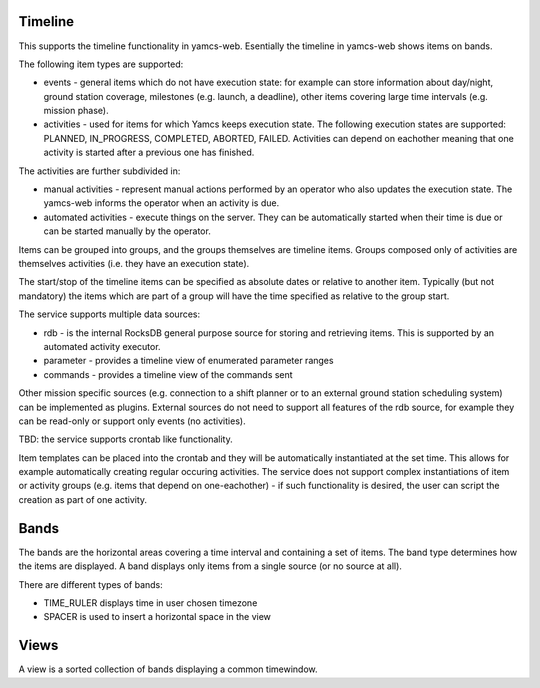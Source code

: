 Timeline
========

This supports the timeline functionality in yamcs-web. Esentially the timeline in yamcs-web shows items on bands.

The following item types are supported:

* events - general items which do not have execution state: for example can store information about day/night, ground station coverage, milestones (e.g. launch, a deadline), other items covering large time intervals (e.g. mission phase).
* activities - used for items for which Yamcs keeps execution state. The following execution states are supported:  PLANNED, IN_PROGRESS, COMPLETED, ABORTED, FAILED. Activities can depend on eachother meaning that one activity is started after a previous one has finished.

The activities are further subdivided in:

* manual activities - represent manual actions performed by an operator who also updates the execution state. The yamcs-web informs the operator when an activity is due.
* automated activities - execute things on the server. They can be automatically started when their time is due or can be started manually by the operator.

Items can be grouped into groups, and the groups themselves are timeline items. Groups composed only of activities are themselves activities (i.e. they have an execution state).

The start/stop of the timeline items can be specified as absolute dates or relative to another item. Typically (but not mandatory) the items which are part of a group will have the time specified as relative to the group start.

The service supports multiple data sources:

* rdb - is the internal RocksDB general purpose source for storing and retrieving items. This is supported by an automated activity executor.
* parameter - provides a timeline view of enumerated parameter ranges
* commands - provides a timeline view of the commands sent

Other mission specific sources (e.g. connection to a shift planner or to an external ground station scheduling system) can be implemented as plugins.
External sources do not need to support all features of the rdb source, for example they can be read-only or support only events (no activities).


TBD: the service supports crontab like functionality. 

Item templates can be placed into the crontab and they will be automatically instantiated at the set time. This allows for example automatically creating regular occuring activities.
The service does not support complex instantiations of item or activity groups (e.g. items that depend on one-eachother) - if such functionality is desired, the user can script the creation as part of one activity.

Bands
=========

The bands are the horizontal areas covering a time interval and containing a set of items. The band type determines how the items are displayed. A band displays only items from a single source (or no source at all).

There are different types of bands:

* TIME_RULER displays time in user chosen timezone
* SPACER is used to insert a horizontal space in the view


Views
========

A view is a sorted collection of bands displaying a common timewindow.